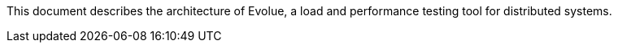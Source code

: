 This document describes the architecture of Evolue, a load and performance testing tool for distributed systems.